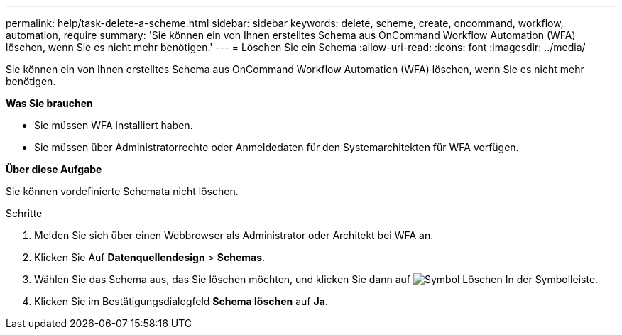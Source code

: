 ---
permalink: help/task-delete-a-scheme.html 
sidebar: sidebar 
keywords: delete, scheme, create, oncommand, workflow, automation, require 
summary: 'Sie können ein von Ihnen erstelltes Schema aus OnCommand Workflow Automation (WFA) löschen, wenn Sie es nicht mehr benötigen.' 
---
= Löschen Sie ein Schema
:allow-uri-read: 
:icons: font
:imagesdir: ../media/


[role="lead"]
Sie können ein von Ihnen erstelltes Schema aus OnCommand Workflow Automation (WFA) löschen, wenn Sie es nicht mehr benötigen.

*Was Sie brauchen*

* Sie müssen WFA installiert haben.
* Sie müssen über Administratorrechte oder Anmeldedaten für den Systemarchitekten für WFA verfügen.


*Über diese Aufgabe*

Sie können vordefinierte Schemata nicht löschen.

.Schritte
. Melden Sie sich über einen Webbrowser als Administrator oder Architekt bei WFA an.
. Klicken Sie Auf *Datenquellendesign* > *Schemas*.
. Wählen Sie das Schema aus, das Sie löschen möchten, und klicken Sie dann auf image:../media/delete_wfa_icon.gif["Symbol Löschen"] In der Symbolleiste.
. Klicken Sie im Bestätigungsdialogfeld *Schema löschen* auf *Ja*.

